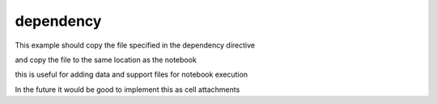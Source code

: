 dependency
==========

This example should copy the file specified in the dependency directive

.. jupyter-dependency:: _static/hood.jpg

and copy the file to the same location as the notebook

this is useful for adding data and support files for notebook execution

In the future it would be good to implement this as cell attachments